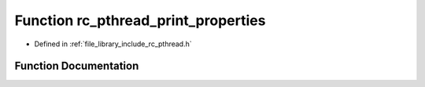 .. _exhale_function_group__pthread_1ga723748e011ec8c27fc449826f7cde5a1:

Function rc_pthread_print_properties
====================================

- Defined in :ref:`file_library_include_rc_pthread.h`


Function Documentation
----------------------


.. doxygenfunction:: rc_pthread_print_properties(pthread_t)
   :project: librobotcontrol